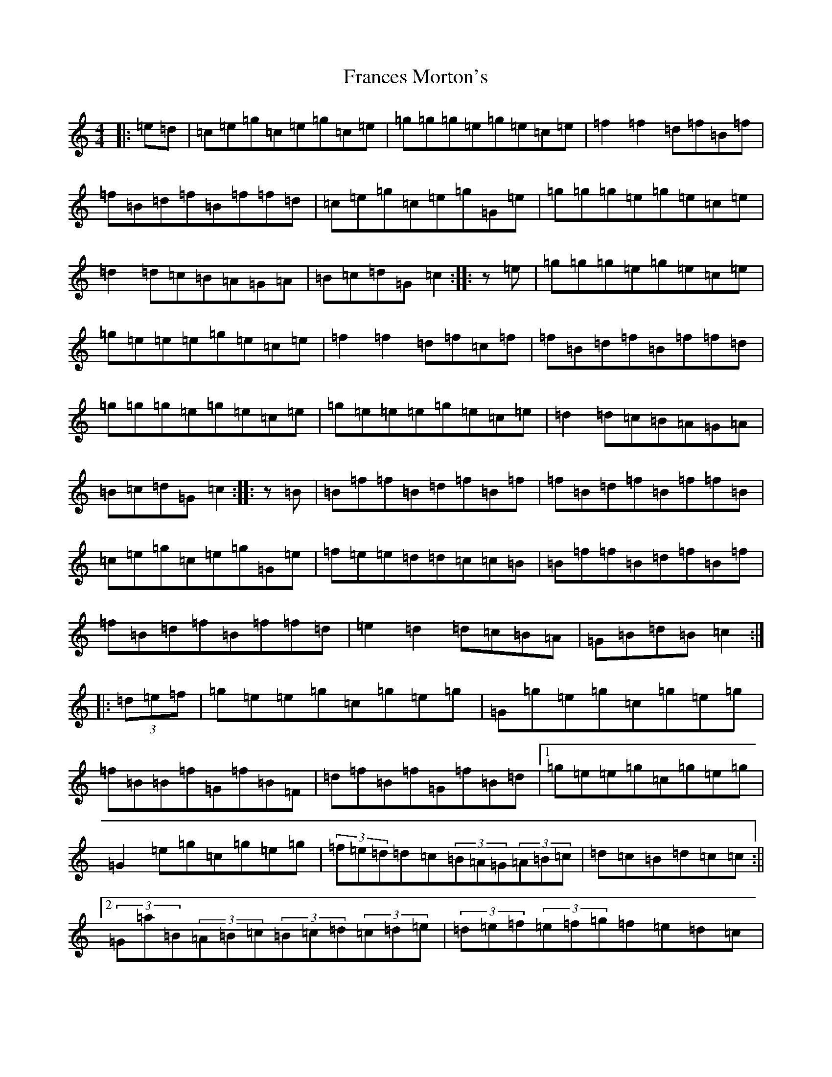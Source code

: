 X: 7263
T: Frances Morton's
S: https://thesession.org/tunes/7136#setting7136
R: hornpipe
M:4/4
L:1/8
K: C Major
|:=e=d|=c=e=g=c=e=g=c=e|=g=g=g=e=g=e=c=e|=f2=f2=d=f=B=f|=f=B=d=f=B=f=f=d|=c=e=g=c=e=g=G=e|=g=g=g=e=g=e=c=e|=d2=d=c=B=A=G=A|=B=c=d=G=c2:||:z=e|=g=g=g=e=g=e=c=e|=g=e=e=e=g=e=c=e|=f2=f2=d=f=c=f|=f=B=d=f=B=f=f=d|=g=g=g=e=g=e=c=e|=g=e=e=e=g=e=c=e|=d2=d=c=B=A=G=A|=B=c=d=G=c2:||:z=B|=B=f=f=B=d=f=B=f|=f=B=d=f=B=f=f=B|=c=e=g=c=e=g=G=e|=f=e=e=d=d=c=c=B|=B=f=f=B=d=f=B=f|=f=B=d=f=B=f=f=d|=e2=d2=d=c=B=A|=G=B=d=B=c2:||:(3=d=e=f|=g=e=e=g=c=g=e=g|=G=g=e=g=c=g=e=g|=f=B=B=f=G=f=B=F|=d=f=B=f=G=f=B=d|1=g=e=e=g=c=g=e=g|=G2=e=g=c=g=e=g|(3=f=e=d=d=c(3=B=A=G(3=A=B=c|=d=c=B=d=c=c:||2(3=G=a=B(3=A=B=c(3=B=c=d(3=c=d=e|(3=d=e=f(3=e=f=g=f=e=d=c|(3=B=A=G(3=A=B=c=d=e=f=G|=e=G=d=G=c4:|